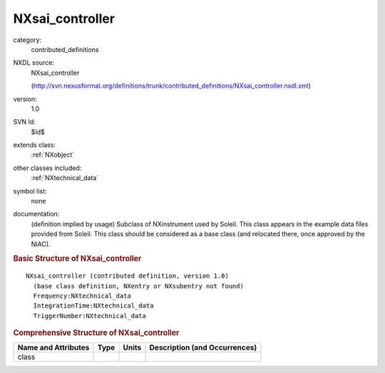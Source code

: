 ..  _NXsai_controller:

################
NXsai_controller
################

.. index::  ! . NXDL contributed_definitions; NXsai_controller

category:
    contributed_definitions

NXDL source:
    NXsai_controller
    
    (http://svn.nexusformat.org/definitions/trunk/contributed_definitions/NXsai_controller.nxdl.xml)

version:
    1.0

SVN Id:
    $Id$

extends class:
    :ref:`NXobject`

other classes included:
    :ref:`NXtechnical_data`

symbol list:
    none

documentation:
    (definition implied by usage) Subclass of NXinstrument used by Soleil. This class appears
    in the example data files provided from Soleil. This class should be considered as a base
    class (and relocated there, once approved by the NIAC).
    


.. rubric:: Basic Structure of **NXsai_controller**

::

    NXsai_controller (contributed definition, version 1.0)
      (base class definition, NXentry or NXsubentry not found)
      Frequency:NXtechnical_data
      IntegrationTime:NXtechnical_data
      TriggerNumber:NXtechnical_data
    

.. rubric:: Comprehensive Structure of **NXsai_controller**


=====================  ========  =========  ===================================
Name and Attributes    Type      Units      Description (and Occurrences)
=====================  ========  =========  ===================================
class                  ..        ..         ..
=====================  ========  =========  ===================================
        